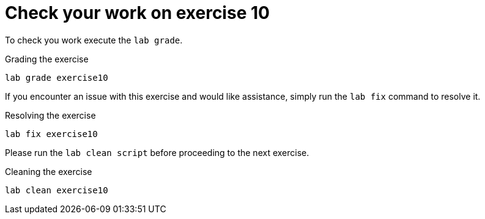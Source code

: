 [#check]
= Check your work on exercise 10

To check you work execute the `lab grade`.

.Grading the exercise
[source,sh,role=execute,subs="attributes"]
----
lab grade exercise10
----

If you encounter an issue with this exercise and would like assistance, simply run the `lab fix` command to resolve it.

.Resolving the exercise
[source,sh,role=execute,subs="attributes"]
----
lab fix exercise10
----

Please run the `lab clean script` before proceeding to the next exercise.

.Cleaning the exercise
[source,sh,role=execute,subs="attributes"]
----
lab clean exercise10
----